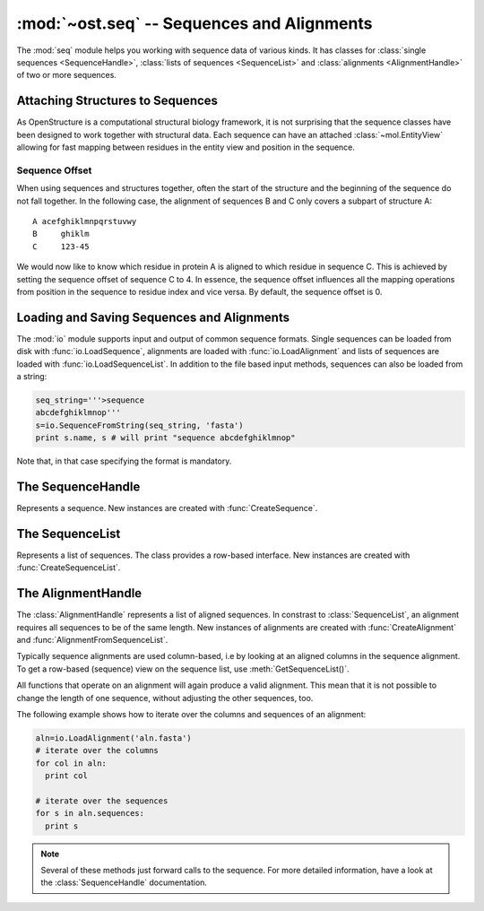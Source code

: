 :mod:`~ost.seq` -- Sequences and Alignments
================================================================================

.. module:: ost.seq
   :synopsis: Contains classes and functions to deal with sequences and 
              alignments

The :mod:`seq` module helps you working with sequence data of various kinds. It 
has classes for :class:`single sequences <SequenceHandle>`, :class:`lists of 
sequences <SequenceList>` and :class:`alignments <AlignmentHandle>` of two or
more sequences. 


.. _attaching-views:

Attaching Structures to Sequences
--------------------------------------------------------------------------------


As OpenStructure is a computational structural biology framework, it is not
surprising that the sequence classes have been designed to work together with
structural data. Each sequence can have an attached :class:`~mol.EntityView`
allowing for fast mapping between residues in the entity view and position in
the sequence.

.. _sequence-offset:

Sequence Offset
^^^^^^^^^^^^^^^^^^^^^^^^^^^^^^^^^^^^^^^^^^^^^^^^^^^^^^^^^^^^^^^^^^^^^^^^^^^^^^^^

When using sequences and structures together, often the start of the structure 
and the beginning of the sequence do not fall together. In the following case, 
the alignment of sequences B and C only covers a subpart of structure A::

  A acefghiklmnpqrstuvwy
  B     ghiklm
  C     123-45
  
We would now like to know which residue in protein A is aligned to which residue 
in sequence C. This is achieved by setting the sequence offset of sequence C to 
4. In essence, the sequence offset influences all the mapping operations from 
position in the sequence to residue index and vice versa. By default, the 
sequence offset is 0.

Loading and Saving Sequences and Alignments
--------------------------------------------------------------------------------

The :mod:`io` module supports input and output of common sequence formats. 
Single  sequences can be loaded from disk with :func:`io.LoadSequence`,
alignments are loaded with :func:`io.LoadAlignment` and lists of sequences are loaded with :func:`io.LoadSequenceList`. In addition to the file based input 
methods, sequences can also be loaded from a string:

.. code-block:: python

  seq_string='''>sequence
  abcdefghiklmnop'''
  s=io.SequenceFromString(seq_string, 'fasta')
  print s.name, s # will print "sequence abcdefghiklmnop"
  
Note that, in that case specifying the format is mandatory.

The SequenceHandle
--------------------------------------------------------------------------------

.. function:: CreateSequence(name, sequence)

  Create a new :class:`SequenceHandle` with the given name and sequence. 

  :param name: name of the sequence
  :type  name: str
  :param sequence: String of characters representing the sequence. Only   
       'word' characters (no digits), '?', '-' and '.' are allowed. In an
       upcoming release, '?' and '.' will also be forbidden so its best to
       translate those to 'X' or '-'.
  :type sequence: str
  :raises InvalidSequence: When the sequence string contains forbidden
       characters. In the future, '?' and '.' will also raise this exception.

.. class:: SequenceHandle

  Represents a sequence. New instances are created with :func:`CreateSequence`.
  
  .. method:: GetPos(residue_index)
  
    Get position of residue with index in sequence. This is best illustrated in 
    the following example:
    
    .. code-block:: python
      
      s=seq.CreateSequence("A", "abc---def")
      print s.GetPos(1) # prints 1
      print s.GetPos(3) # prints 6
    
    The reverse mapping, that is from position in the sequence to residue index 
    can be achieved with :meth:`GetResidueIndex`.
  
  .. method:: GetResidueIndex(pos)
     
    Get residue index of character at given position. This method is the
    inverse of :meth:`GetPos`. If the sequence contains a gap at that position,
    an :exc:`Error` is raised.
    
    .. code-block:: python
      
      s=seq.CreateSequence("A", "abc--def")
      print s.GetResidueIndex(1) # prints 1
      print s.GetResidueIndex(6) # prints 4
      # the following line raises an exception of type
      # Error with the message "requested position contains 
      # a gap"
      print s.GetResidueIndex(3)

  .. method:: GetResidue(pos)
     
    As, :meth:`GetResidueIndex`, but directly returns the residue view. If no
    view is attached, or if the position is a gap, an invalid residue view
    is returned.
    
    :rtype: :class:`~ost.mol.ResidueView`
    
  .. method:: GetLastNonGap()
     
    Get position of last non-gap character in sequence. In case of an empty
    sequence, or, a sequence only consisting of hyphens, -1 is returned
     
  .. method:: GetFirstNonGap()
  
    Get position of first non-gap character in sequence. In case of an empty
    sequence, or, a sequence only consisting of hyphens, -1 is returned.

  .. method:: AttachView(view)
              AttachView(view, [chain_name])
    
    Attach an :class:`~mol.EntityView` to sequence. The first signature requires
    that the view contains one chain. If not, an :exc:`IntegrityError` is
    raised. The second signature will select the chain with the given name. If 
    no such chain exists, an :exc:`IntegrityError` is raised.
    
  .. method:: HasAttachedView()
  
    Returns True when the sequence has a view attached, False if not.
    
  .. method:: GetAttachedView()
  
    Returns the attached :class:`~mol.EntityView`, or an invalid
    :class:`~mol.EntityView` if no view has been attached. Also available as 
    the property :attr:`attached_view`.
    
  .. method:: GetName()
  
    Returns the name of the sequence. Also available as the property
    :attr:`name`
  
  .. method:: SetOffset()
  
    Set the :ref:`sequence offset <sequence-offset>`. By default, the offset is
    0. Also available as the property :attr:`offset`.
    
  .. method:: GetOffset()
    
    Returns the :ref:`sequence offset <sequence-offset>`. Also available as
    :attr:`offset`.
    
    
  .. method:: GetGaplessString()
     
    Returns a string version of this sequence with all hyphens removed. Also
    available as the property :attr:`gapless_string`.
     
   
  .. method:: SetName()
  
    Set name of the sequence. Also available as the property :attr:`name`.
  
  .. attribute:: gapless_string
     
    Shorthand for :meth:`GetGaplessString()`
     
  .. attribute:: name
  
    Shorthand for :meth:`GetName`/:meth:`SetName`
  
  .. attribute:: attached_view
  
    Shorthand for :meth:`GetAttachedView`.

  .. attribute:: offset
  
    Shorthand for :meth:`GetOffset`/:meth:`SetOffset`

  .. method:: __len__()
    
    Returns the length of the sequence (including insertions and deletions)
    
  .. method:: __str__()

    Returns the sequence as a string.

.. function:: Match(s1, s2)

  :param s1: The first sequence
  :param s2: The second sequence
  :type s1: :class:`SequenceHandle`, or :class:`str`
  :type s2: :class:`SequenceHandle`, or :class:`str`

  Check whether the two sequences s1 and s2 match. This function performs are
  case-insensitive comparison of the two sequences. The character  'X' is
  interpreted as a wildcard character that always matches the other sequence.

The SequenceList    
--------------------------------------------------------------------------------

.. class:: SequenceList

  Represents a list of sequences. The class provides a row-based interface. New
  instances are created with :func:`CreateSequenceList`.


The AlignmentHandle   
--------------------------------------------------------------------------------

The :class:`AlignmentHandle` represents a list of aligned sequences. In
constrast to :class:`SequenceList`, an alignment requires all sequences to be of 
the same length. New instances of alignments are created with 
:func:`CreateAlignment` and :func:`AlignmentFromSequenceList`.

Typically sequence alignments are used column-based, i.e by looking at an  
aligned columns in the sequence alignment. To get a row-based (sequence) view
on the sequence list, use :meth:`GetSequenceList()`. 

All functions that operate on an alignment will again produce a valid alignment. 
This mean that it is not possible to change the length of one sequence, without  
adjusting the other sequences, too.

The following example shows how to iterate over the columns and sequences of
an alignment:

.. code-block:: python

  aln=io.LoadAlignment('aln.fasta')
  # iterate over the columns
  for col in aln:
    print col

  # iterate over the sequences
  for s in aln.sequences:
    print s

.. function:: CreateAlignment()

  Creates and returns a new :class:`AlignmentHandle` with no sequences.
  
.. function:: AlignmentFromSequenceList(sequences)
  
  Create a new alignment from the given list of sequences
  
  :param sequences: the list of sequences
  :type sequences: :class:`ConstSequenceList`
  
  :raises: :exc:`InvalidAlignment` if the sequences do not have the same length.

.. class:: AlignmentHandle
  
  .. note:: 
  
    Several of these methods just forward calls to the sequence. For more 
    detailed information, have a look at the :class:`SequenceHandle`
    documentation.
  
  .. method:: GetSequence(index)
  
    Returns the sequence at the given index, raising an IndexError when trying
    to access an inexistent sequence.
    
  .. method:: GetSequenceList()
  
    Returns a list of all sequence of the alignment.
    
  .. method:: GetLength()
  
    Returns the length of the alignment.
    
  .. method:: GetCount()
  
    Returns the number of sequences in the alignment.
  
  
  .. method:: ToString(width=80)
  
    Returns a formatted string version of the alignment. The sequences are 
    split into smaller parts to fit into the number columns specified. 
    
    .. code-block:: python
    
      aln=seq.CreateAlignment()
      aln.AddSequence(seq.CreateSequence("A", "abcdefghik"))
      aln.AddSequence(seq.CreateSequence("B", "1234567890"))
      # The following command will print the output given below
      print aln.ToString(7)
      # A abcde
      # B 12345
      #
      # A fghik
      # B 67890

  .. method:: FindSequence(name)
  
    Find sequence with given name. If the alignment contains several sequences
    with the same name, the first sequence is returned.
    
  .. method:: SetSequenceName(seq_index, name)
  
    Set the name of the sequence at index `seq_index` to name
    
  .. method:: SetSequenceOffset(seq_index, offset)
  
    Set the sequence offset of sequence at index `seq_index`
    
  .. method:: Copy()
    
    Create a deep copy of the alignment

  .. method:: GetPos(seq_index, res_index)
    
    Get position of residue with index equal to `res_index` in sequence at index
    `seq_index`.
    
  .. method:: GetResidueIndex(seq_index, pos)
  
    Get residue index of residue at position `pos` in sequence at index
    `seq_index`.
  
  .. method:: AttachView(seq_index, view)
              AttachView(seq_index, view, chain_name)
    
    Attach the given view to the sequence at index `seq_index`.
    
  .. method:: Cut(start, end)
  
    Removes the columns in the half-closed interval `start`, `end` from the
    alignment.
    
    .. code-block:: python
    
      aln=seq.CreateAlignment()
      aln.AddSequence(seq.CreateSequence("A", "abcd---hik"))
      aln.AddSequence(seq.CreateSequence("B", "1234567890"))
      aln.Cut(4, 7)
      
      print aln.ToString(80)
      # will print
      # A abcdhik
      # B 1234890
   
  .. method:: Replace(new_region, start, end)
  
    Replace the columns in the half-closed interval `start`, `end` with the
    columns in `new_region`.
    
    :param new_region: The region to be inserted
    :type new_region: :class:`AlignedRegion` or :class:`AlignmentHandle`
  
  
  .. method:: ShiftRegion(start, end, amount, master=-1)
  
    Shift columns in the half-closed interval `start`, `end`. If amount is a
    positive number, the columns are shifted to the right, if negative, the 
    columns are shifted to the left.
    
    If master is set to -1, all sequences in the region are affected, otherwise 
    only the sequence at index equal to master is shifted.
  
  .. method:: GetMatchingBackboneViews(index1=0, index2=1)
  
    Returns a tuple of entity views containing matching backbone atoms for the 
    two sequences at index1 and index2, respectively. For each aligned column in
    the alignment, backbone atoms are added to the view if both aligned residues 
    have them. It is guaranteed that the two views contain the same number of 
    atoms and that the order of the atoms in the two views is the same.
    
    The output of this function can be used to superpose two structures with
    :func:`~ost.mol.alg.SuperposeSVD`.
    
    
    :param index1: The index of the first sequence
    
    :param index2: The index of the second sequence.
    
    :raises: In case one of the two sequences doesn't have an attached view, a 
       :exc:`RuntimeError` is raised.
